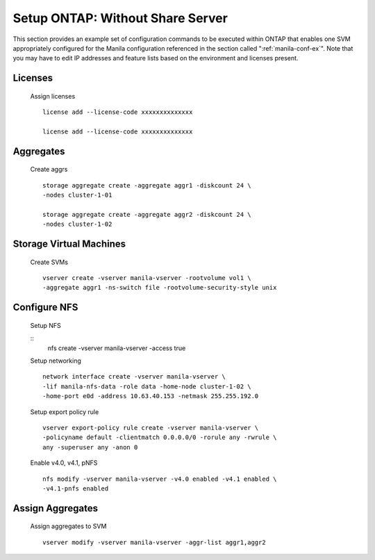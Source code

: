 Setup ONTAP: Without Share Server
=================================

This section provides an example set of configuration commands to
be executed within ONTAP that enables one SVM appropriately
configured for the Manila configuration referenced in the section
called ":ref:`manila-conf-ex`". Note that you may have to edit IP
addresses and feature lists based on the environment and licenses
present.


Licenses
--------
    Assign licenses

    ::

        license add --license-code xxxxxxxxxxxxxx

        license add --license-code xxxxxxxxxxxxxx


Aggregates
----------
    Create aggrs

    ::

        storage aggregate create -aggregate aggr1 -diskcount 24 \
        -nodes cluster-1-01

        storage aggregate create -aggregate aggr2 -diskcount 24 \
        -nodes cluster-1-02

Storage Virtual Machines
------------------------
    Create SVMs

    ::

        vserver create -vserver manila-vserver -rootvolume vol1 \
        -aggregate aggr1 -ns-switch file -rootvolume-security-style unix

Configure NFS
-------------
    Setup NFS

    ::
        nfs create -vserver manila-vserver -access true

    Setup networking

    ::

        network interface create -vserver manila-vserver \
        -lif manila-nfs-data -role data -home-node cluster-1-02 \
        -home-port e0d -address 10.63.40.153 -netmask 255.255.192.0

    Setup export policy rule

    ::

        vserver export-policy rule create -vserver manila-vserver \
        -policyname default -clientmatch 0.0.0.0/0 -rorule any -rwrule \
        any -superuser any -anon 0

    Enable v4.0, v4.1, pNFS

    ::

        nfs modify -vserver manila-vserver -v4.0 enabled -v4.1 enabled \
        -v4.1-pnfs enabled

Assign Aggregates
-----------------
    Assign aggregates to SVM

    ::

        vserver modify -vserver manila-vserver -aggr-list aggr1,aggr2

